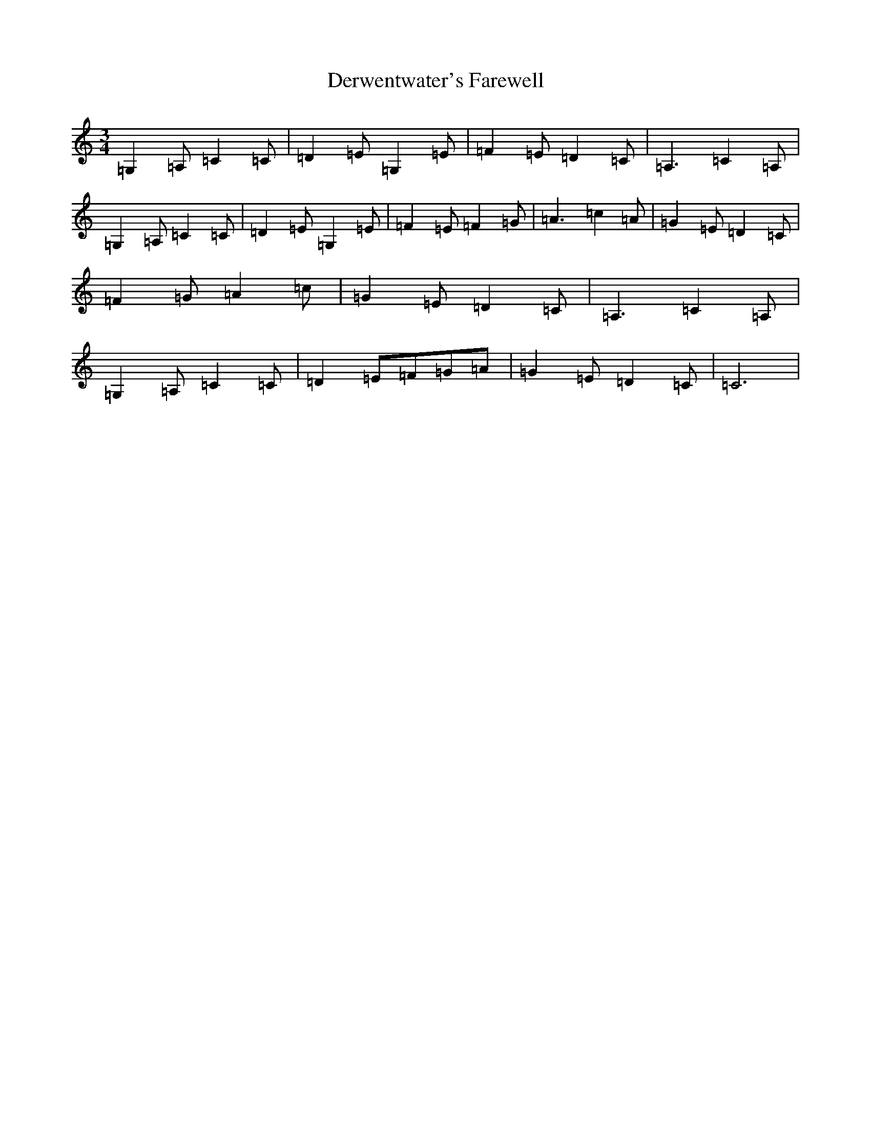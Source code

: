 X: 5123
T: Derwentwater's Farewell
S: https://thesession.org/tunes/5309#setting5309
R: waltz
M:3/4
L:1/8
K: C Major
=G,2=A,=C2=C|=D2=E=G,2=E|=F2=E=D2=C|=A,3=C2=A,|=G,2=A,=C2=C|=D2=E=G,2=E|=F2=E=F2=G|=A3=c2=A|=G2=E=D2=C|=F2=G=A2=c|=G2=E=D2=C|=A,3=C2=A,|=G,2=A,=C2=C|=D2=E=F=G=A|=G2=E=D2=C|=C6|